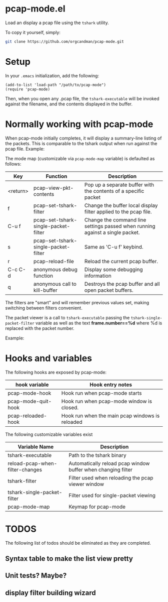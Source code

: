 * pcap-mode.el

Load an display a pcap file using the =tshark= utility.

To copy it yourself, simply:

#+NAME: setup_pcap_mode
#+BEGIN_SRC sh
 git clone https://github.com/orgcandman/pcap-mode.git
#+END_SRC

* Setup

In your =.emacs= initialization, add the following:

#+NAME: elisp-to-initialize
#+BEGIN_SRC elisp
(add-to-list 'load-path "/path/to/pcap-mode")
(require 'pcap-mode)
#+END_SRC

Then, when you open any .pcap file, the =tshark-executable= will be 
invoked against the filename, and the contents displayed in the buffer.

* Normally working with pcap-mode

When pcap-mode initially completes, it will display a summary-line listing of
the packets.  This is comparable to the tshark output when run against the
pcap file.  Example:

[[https://github.com/orgcandman/pcap-mode/blob/master/extra/pcapmode-core.png][file:extra/pcapmode-core.png]]

The mode map (customizable via =pcap-mode-map= variable) is defaulted as 
follows:

| Key      | Function                             | Description                                                                   |
|----------+--------------------------------------+-------------------------------------------------------------------------------|
| <return> | pcap-view-pkt-contents               | Pop up a separate buffer with the contents of a specific packet               |
| f        | pcap-set-tshark-filter               | Change the buffer local display filter applied to the pcap file.              |
| C-u f    | pcap-set-tshark-single-packet-filter | Change the command line settings passed when running against a single packet. |
| s        | pcap-set-tshark-single-packet-filter | Same as 'C-u f' keybind.                                                      |
| r        | pcap-reload-file                     | Reload the current pcap buffer.                                               |
| C-c C-d  | anonymous debug function             | Display some debugging information                                            |
| q        | anonymous call to kill-buffer        | Destroys the pcap buffer and all open packet buffers.                         |

The filters are "smart" and will remember previous values set, making 
switching between filters convenient.

The packet viewer is a call to =tshark-executable= passing 
the =tshark-single-packet-filter= variable as well as the text 
*frame.number==%d* where %d is replaced with the packet number.

Example:

[[https://github.com/orgcandman/pcap-mode/extra/pcapmode-packet.png][file:extra/pcapmode-packet.png]]

* Hooks and variables

The following hooks are exposed by pcap-mode:

| hook variable       | Hook entry notes                                |
|---------------------+-------------------------------------------------|
| pcap-mode-hook      | Hook run when pcap-mode starts                  |
| pcap-mode-quit-hook | Hook run when pcap-mode window is closed.       |
| pcap-reloaded-hook  | Hook run when the main pcap windows is reloaded |


The following customizable variables exist
| Variable Name                   | Description                                                  |
|---------------------------------+--------------------------------------------------------------|
| tshark-executable               | Path to the tshark binary                                    |
| reload-pcap-when-filter-changes | Automatically reload pcap window buffer when changing filter |
| tshark-filter                   | Filter used when reloading the pcap viewer window            |
| tshark-single-packet-filter     | Filter used for single-packet viewing                        |
| pcap-mode-map                   | Keymap for pcap-mode                                         |

* TODOS

The following list of todos should be eliminated as they are completed.

** Syntax table to make the list view pretty

** Unit tests? Maybe?

** display filter building wizard
